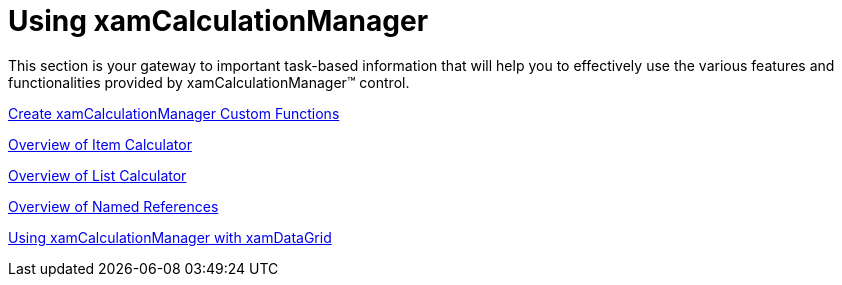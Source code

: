﻿////
|metadata|
{
    "name": "xamcalculationmanager-using-xamcalculationmanager",
    "controlName": ["xamCalculationManager"],
    "tags": ["Calculations"],
    "guid": "11eaf089-88bf-414b-b905-759a56a9f17c",
    "buildFlags": [],
    "createdOn": "2016-05-25T18:21:54.5601243Z"
}
|metadata|
////

= Using xamCalculationManager

This section is your gateway to important task-based information that will help you to effectively use the various features and functionalities provided by xamCalculationManager™ control.

link:xamcalculationmanager-create-xamcalculationmanager-custom-functions.html[Create xamCalculationManager Custom Functions]

link:xamcalculationmanager-overview-of-item-calculator.html[Overview of Item Calculator]

link:xamcalculationmanager-overview-of-list-calculator.html[Overview of List Calculator]

link:xamcalculationmanager-overview-of-named-references.html[Overview of Named References]

link:xamcalculationmanager-using-xamcalculationmanager-with-xamdatagrid.html[Using xamCalculationManager with xamDataGrid]